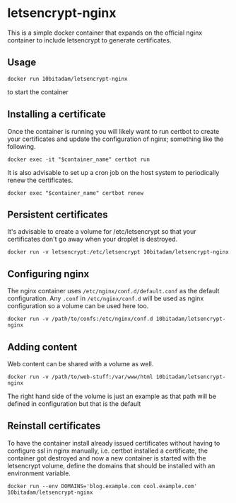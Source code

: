 * letsencrypt-nginx

This is a simple docker container that expands on the official nginx container to include letsencrypt to generate certificates.


** Usage

: docker run 10bitadam/letsencrypt-nginx

to start the container

** Installing a certificate

Once the container is running you will likely want to run certbot to create your certificates and update the configuration of nginx; something like the following.

: docker exec -it "$container_name" certbot run

It is also advisable to set up a cron job on the host system to periodically renew the certificates.

: docker exec "$container_name" certbot renew

** Persistent certificates

It's advisable to create a volume for /etc/letsencrypt so that your certificates don't go away when your droplet is destroyed.

: docker run -v letsencrypt:/etc/letsencrypt 10bitadam/letsencrypt-nginx

** Configuring nginx

The nginx container uses =/etc/nginx/conf.d/default.conf= as the default configuration. Any =.conf= in =/etc/nginx/conf.d= will be used as nginx configuration so a volume can be used here too.

: docker run -v /path/to/confs:/etc/nginx/conf.d 10bitadam/letsencrypt-nginx

** Adding content

Web content can be shared with a volume as well.

: docker run -v /path/to/web-stuff:/var/www/html 10bitadam/letsencrypt-nginx

The right hand side of the volume is just an example as that path will be defined in configuration but that is the default

** Reinstall certificates

To have the container install already issued certificates without having to configure ssl in nginx manually, i.e. certbot installed a certificate, the container got destroyed and now a new container is started with the letsencrypt volume, define the domains that should be installed with an environment variable.

: docker run --env DOMAINS='blog.example.com cool.example.com' 10bitadam/letsencrypt-nginx
